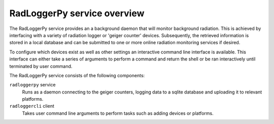 ============================
RadLoggerPy service overview
============================
The RadLoggerPy service provides an a background daemon that will monitor
background radiation. This is achieved by interfacing with a variety of
radiation logger or 'geiger counter' devices. Subsequently, the retrieved
information is stored in a local database and can be submitted to one or more
online radiation monitoring services if desired.

To configure which devices exist as well as other settings an interactive
command line interface is available. This interface can either take a series of
arguments to perform a command and return the shell or be ran interactively
until terminated by user command.

The RadLoggerPy service consists of the following components:

``radloggerpy`` service
  Runs as a daemon connecting to the geiger counters, logging data to a
  sqlite database and uploading it to relevant platforms.

``radloggercli`` client
  Takes user command line arguments to perform tasks such as adding devices
  or platforms.
